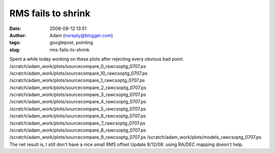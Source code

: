 RMS fails to shrink
###################
:date: 2008-08-12 13:51
:author: Adam (noreply@blogger.com)
:tags: googlepost, pointing
:slug: rms-fails-to-shrink

Spent a while today working on these plots after rejecting every obvious
bad point:
/scratch/adam\_work/plots/sourcecompare\_0\_rawcsoptg\_0707.ps
/scratch/adam\_work/plots/sourcecompare\_10\_rawcsoptg\_0707.ps
/scratch/adam\_work/plots/sourcecompare\_1\_rawcsoptg\_0707.ps
/scratch/adam\_work/plots/sourcecompare\_2\_rawcsoptg\_0707.ps
/scratch/adam\_work/plots/sourcecompare\_3\_rawcsoptg\_0707.ps
/scratch/adam\_work/plots/sourcecompare\_4\_rawcsoptg\_0707.ps
/scratch/adam\_work/plots/sourcecompare\_5\_rawcsoptg\_0707.ps
/scratch/adam\_work/plots/sourcecompare\_6\_rawcsoptg\_0707.ps
/scratch/adam\_work/plots/sourcecompare\_7\_rawcsoptg\_0707.ps
/scratch/adam\_work/plots/sourcecompare\_8\_rawcsoptg\_0707.ps
/scratch/adam\_work/plots/sourcecompare\_9\_rawcsoptg\_0707.ps
/scratch/adam\_work/plots/models\_rawcsoptg\_0707.ps
The net result is, I still don't have a nice small RMS offset
Update 8/12/08: using RA/DEC mapping doesn't help.
